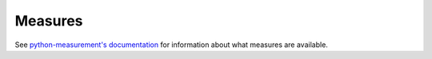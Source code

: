 
Measures
========

See `python-measurement's documentation <http://python-measurement.readthedocs.org/en/latest/topics/measures.html>`_
for information about what measures are available.

